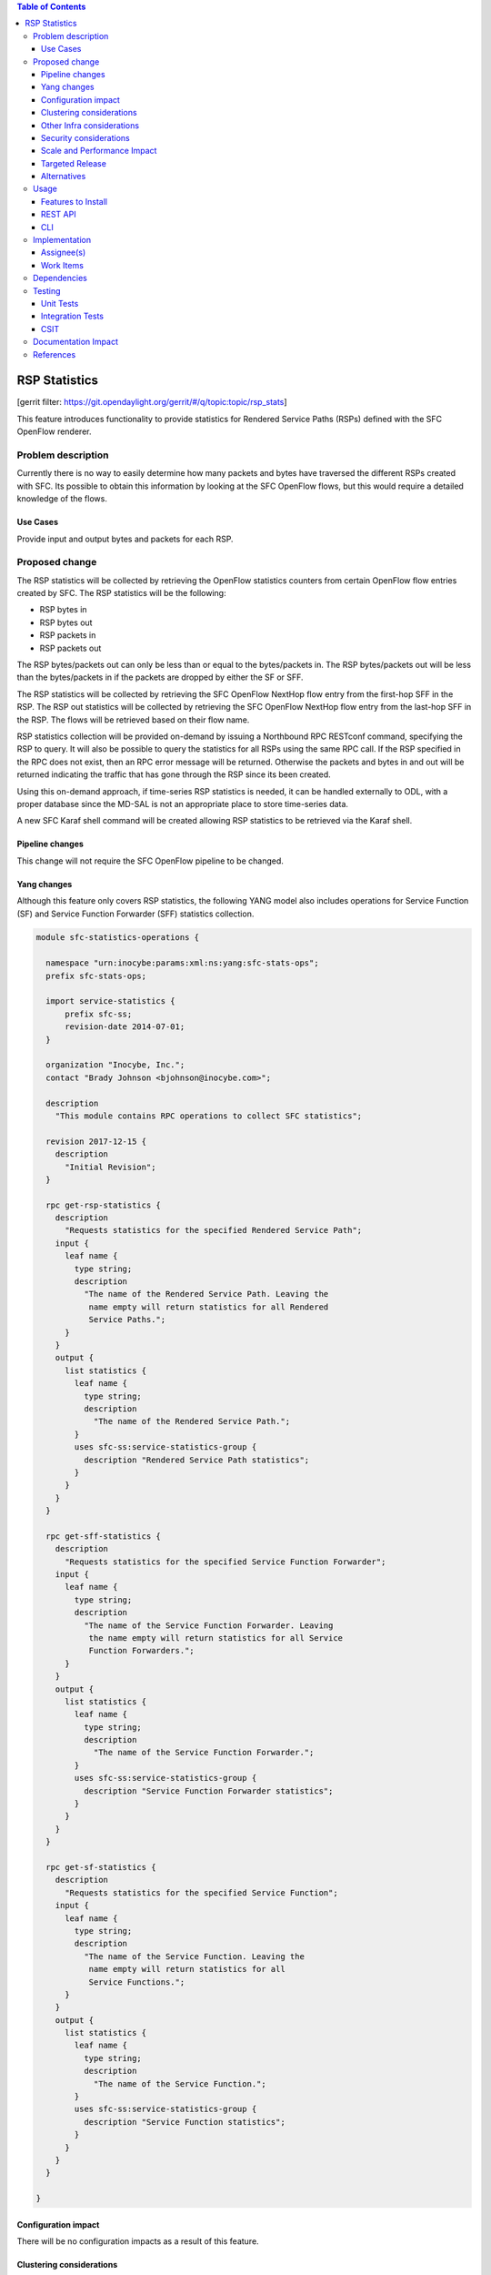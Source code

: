 
.. contents:: Table of Contents
   :depth: 3

==============
RSP Statistics
==============

[gerrit filter: https://git.opendaylight.org/gerrit/#/q/topic:topic/rsp_stats]

This feature introduces functionality to provide statistics for
Rendered Service Paths (RSPs) defined with the SFC OpenFlow renderer.

Problem description
===================
Currently there is no way to easily determine how many packets and
bytes have traversed the different RSPs created with SFC. Its possible
to obtain this information by looking at the SFC OpenFlow flows, but
this would require a detailed knowledge of the flows.

Use Cases
---------
Provide input and output bytes and packets for each RSP.

Proposed change
===============
The RSP statistics will be collected by retrieving the OpenFlow
statistics counters from certain OpenFlow flow entries created
by SFC. The RSP statistics will be the following:

* RSP bytes in
* RSP bytes out
* RSP packets in
* RSP packets out

The RSP bytes/packets out can only be less than or equal to the
bytes/packets in. The RSP bytes/packets out will be less than the
bytes/packets in if the packets are dropped by either the SF or SFF.

The RSP statistics will be collected by retrieving the SFC
OpenFlow NextHop flow entry from the first-hop SFF in the RSP.
The RSP out statistics will be collected by retrieving the SFC
OpenFlow NextHop flow entry from the last-hop SFF in the RSP.
The flows will be retrieved based on their flow name.

RSP statistics collection will be provided on-demand by issuing
a Northbound RPC RESTconf command, specifying the RSP to query.
It will also be possible to query the statistics for all RSPs using
the same RPC call. If the RSP specified in the RPC does not exist,
then an RPC error message will be returned. Otherwise the packets
and bytes in and out will be returned indicating the traffic that
has gone through the RSP since its been created.

Using this on-demand approach, if time-series RSP statistics is needed,
it can be handled externally to ODL, with a proper database since
the MD-SAL is not an appropriate place to store time-series data.

A new SFC Karaf shell command will be created allowing RSP statistics
to be retrieved via the Karaf shell.

Pipeline changes
----------------
This change will not require the SFC OpenFlow pipeline to be changed.

Yang changes
------------
Although this feature only covers RSP statistics, the following
YANG model also includes operations for Service Function (SF)
and Service Function Forwarder (SFF) statistics collection.

.. code-block:: yang

    module sfc-statistics-operations {

      namespace "urn:inocybe:params:xml:ns:yang:sfc-stats-ops";
      prefix sfc-stats-ops;

      import service-statistics {
          prefix sfc-ss;
          revision-date 2014-07-01;
      }

      organization "Inocybe, Inc.";
      contact "Brady Johnson <bjohnson@inocybe.com>";

      description
        "This module contains RPC operations to collect SFC statistics";

      revision 2017-12-15 {
        description
          "Initial Revision";
      }

      rpc get-rsp-statistics {
        description
          "Requests statistics for the specified Rendered Service Path";
        input {
          leaf name {
            type string;
            description
              "The name of the Rendered Service Path. Leaving the
               name empty will return statistics for all Rendered
               Service Paths.";
          }
        }
        output {
          list statistics {
            leaf name {
              type string;
              description
                "The name of the Rendered Service Path.";
            }
            uses sfc-ss:service-statistics-group {
              description "Rendered Service Path statistics";
            }
          }
        }
      }

      rpc get-sff-statistics {
        description
          "Requests statistics for the specified Service Function Forwarder";
        input {
          leaf name {
            type string;
            description
              "The name of the Service Function Forwarder. Leaving
               the name empty will return statistics for all Service
               Function Forwarders.";
          }
        }
        output {
          list statistics {
            leaf name {
              type string;
              description
                "The name of the Service Function Forwarder.";
            }
            uses sfc-ss:service-statistics-group {
              description "Service Function Forwarder statistics";
            }
          }
        }
      }

      rpc get-sf-statistics {
        description
          "Requests statistics for the specified Service Function";
        input {
          leaf name {
            type string;
            description
              "The name of the Service Function. Leaving the
               name empty will return statistics for all
               Service Functions.";
          }
        }
        output {
          list statistics {
            leaf name {
              type string;
              description
                "The name of the Service Function.";
            }
            uses sfc-ss:service-statistics-group {
              description "Service Function statistics";
            }
          }
        }
      }

    }


Configuration impact
--------------------
There will be no configuration impacts as a result of this feature.

Clustering considerations
-------------------------
The RSP statistics feature will not affect clustering, and will work
with no problems in an ODL cluster

Other Infra considerations
--------------------------
N/A

Security considerations
-----------------------
N/A

Scale and Performance Impact
----------------------------
Since this will be an on-demand statistics request, there will be no
scale and performance impacts.

Targeted Release
----------------
This feature is targeted to be implemented in the Oxygen release.

Alternatives
------------
N/A

Usage
=====
Nothing special needs to be done to use this feature, as it will be
an on-demand request via the Northbound RPC RESTConf.

Features to Install
-------------------
A new Karaf feature will be created called odl-sfc-statistics. No
other existing SFC Karaf features will depend on this new feature.

REST API
--------

The following example shows the new SFC statistics RPC definitions:

.. code-block:: rest

    URL: http://localhost:8181/operations/sfc-statistics-operations:get-rsp-statistics

    {
      "input": {
        "name": "RSP-1sf1sff"
      }
    }

    {
      "output": {
        "statistics" : [
          {
            "name": "RSP-1sf1sff",
            "statistic-by-timestamp": [
              {
                "service-statistic": {
                  "bytes-in": 0,
                  "bytes-out": 0,
                  "packets-in": 0,
                  "packets-out": 0
                },
                "timestamp": 1512418230327
              }
            ]
          }
        ]
      }
    }



CLI
---
A new Karaf CLI will be added to retrieve RSP statistics. The syntax
will similar to the following. Leaving the RSP name empty will return
the statistics for all RSPs.

* sfc:rsp-statistics [RSP-name]


Implementation
==============

Assignee(s)
-----------
Primary assignee:
  <Brady Johnson>, <ebrjohn>, <bjohnson@inocybe.com>

Work Items
----------
Break up work into individual items. This should be a checklist on a
Trello card for this feature. Provide the link to the trello card or duplicate it.

* Create the SFC statistics collection RPC data model.
* Create an RSP statistics collection handler that will retrieve the
  relevant OpenFlow flows and return the results.
* Create the necessary utils to assist the RSP handler in getting the
  flows and storing the results.
* Create the new odl-sfc-statistics Karaf feature.
* Create the Karaf shell command to retrieve the statistics.

Dependencies
============
No external projects will depend on this new feature. Nor will any
additional dependencies on other ODL project be introduced.

Testing
=======
Capture details of testing that will need to be added.

Unit Tests
----------
A new Unit Test will be added for each of the new Java classes added.

Integration Tests
-----------------
N/A

CSIT
----
A new test case will be added to CSIT for this feature. The test should
inject packets and will verify that the RSP statistics counters are
incremented as expected.

Documentation Impact
====================
The User Guide will be updated to show how to use this new feature.

References
==========
N/A

.. note::

  This work is licensed under a Creative Commons Attribution 3.0 Unported License.
  http://creativecommons.org/licenses/by/3.0/legalcode
